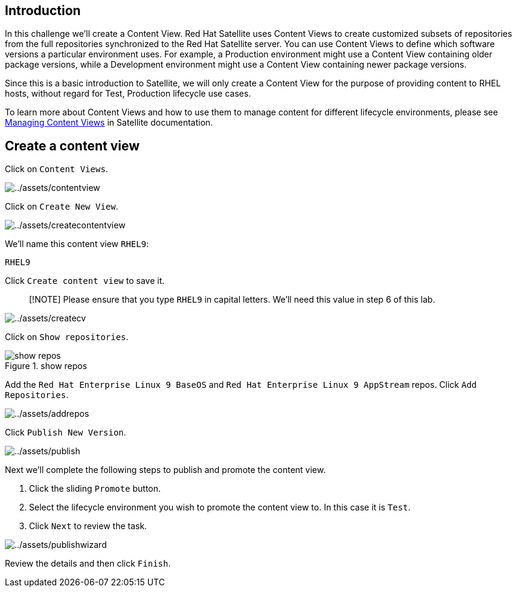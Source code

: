 == Introduction

In this challenge we’ll create a Content View. Red Hat Satellite uses
Content Views to create customized subsets of repositories from the full
repositories synchronized to the Red Hat Satellite server. You can use
Content Views to define which software versions a particular environment
uses. For example, a Production environment might use a Content View
containing older package versions, while a Development environment might
use a Content View containing newer package versions.

Since this is a basic introduction to Satellite, we will only create a
Content View for the purpose of providing content to RHEL hosts, without
regard for Test, Production lifecycle use cases.

To learn more about Content Views and how to use them to manage content
for different lifecycle environments, please see
https://access.redhat.com/documentation/en-us/red_hat_satellite/6.15/html/managing_content/managing_content_views_content-management[Managing
Content Views] in Satellite documentation.

== Create a content view

Click on `+Content Views+`.

image:../assets/contentview.png[../assets/contentview]

Click on `+Create New View+`.

image:../assets/createcontentview.png[../assets/createcontentview]

We’ll name this content view `+RHEL9+`:

[source,bash]
----
RHEL9
----

Click `+Create content view+` to save it.

____
[!NOTE] Please ensure that you type `+RHEL9+` in capital letters. We’ll
need this value in step 6 of this lab.
____

image:../assets/createcv.png[../assets/createcv]

Click on `+Show repositories+`.

.show repos
image::../assets/showrepos.png[show repos]

Add the `+Red Hat Enterprise Linux 9 BaseOS+` and
`+Red Hat Enterprise Linux 9 AppStream+` repos. Click
`+Add Repositories+`.

image:../assets/addrepos.png[../assets/addrepos]

Click `+Publish New Version+`.

image:../assets/publish.png[../assets/publish]

Next we’ll complete the following steps to publish and promote the
content view.

[arabic]
. Click the sliding `+Promote+` button.
. Select the lifecycle environment you wish to promote the content view
to. In this case it is `+Test+`.
. Click `+Next+` to review the task.

image:../assets/publishwizard.png[../assets/publishwizard]

Review the details and then click `+Finish+`.
